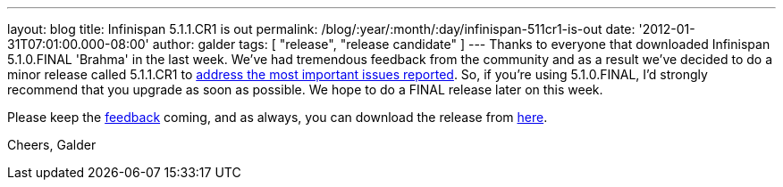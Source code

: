---
layout: blog
title: Infinispan 5.1.1.CR1 is out
permalink: /blog/:year/:month/:day/infinispan-511cr1-is-out
date: '2012-01-31T07:01:00.000-08:00'
author: galder
tags: [ "release", "release candidate" ]
---
Thanks to everyone that downloaded Infinispan 5.1.0.FINAL 'Brahma' in
the last week. We've had tremendous feedback from the community and as a
result we've decided to do a minor release called 5.1.1.CR1 to
https://issues.jboss.org/secure/ReleaseNote.jspa?projectId=12310799&version=12318959[address
the most important issues reported]. So, if you're using
5.1.0.FINAL, I'd strongly recommend that you upgrade as soon as
possible. We hope to do a FINAL release later on this week.

Please keep
the http://community.jboss.org/en/infinispan?view=discussions[feedback] coming,
and as always, you can download the release
from http://www.jboss.org/infinispan/downloads[here].

Cheers,
Galder
